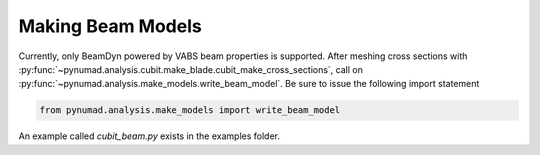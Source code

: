 .. _meshing:

Making Beam Models
==================================

Currently, only BeamDyn powered by VABS beam properties is supported. After meshing 
cross sections with :py:func:`~pynumad.analysis.cubit.make_blade.cubit_make_cross_sections`, call on 
:py:func:`~pynumad.analysis.make_models.write_beam_model`. Be sure to issue the following 
import statement

.. code-block:: python

   from pynumad.analysis.make_models import write_beam_model


An example called `cubit_beam.py` exists in the examples folder.